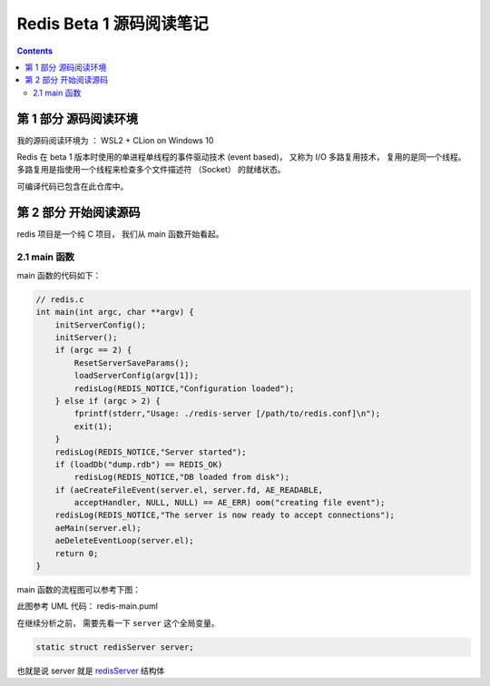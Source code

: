 ##############################################################################
Redis Beta 1 源码阅读笔记
##############################################################################

.. contents::

******************************************************************************
第 1 部分  源码阅读环境 
******************************************************************************

我的源码阅读环境为 ： WSL2 + CLion on Windows 10

Redis 在 beta 1 版本时使用的单进程单线程的事件驱动技术 (event based)， 又称为 I/O \
多路复用技术， 复用的是同一个线程。 多路复用是指使用一个线程来检查多个文件描述符 \
（Socket） 的就绪状态。

可编译代码已包含在此仓库中。

******************************************************************************
第 2 部分  开始阅读源码
******************************************************************************

redis 项目是一个纯 C 项目， 我们从 main 函数开始看起。

2.1 main 函数
==============================================================================

main 函数的代码如下：

.. code-block:: C 

    // redis.c
    int main(int argc, char **argv) {
        initServerConfig();
        initServer();
        if (argc == 2) {
            ResetServerSaveParams();
            loadServerConfig(argv[1]);
            redisLog(REDIS_NOTICE,"Configuration loaded");
        } else if (argc > 2) {
            fprintf(stderr,"Usage: ./redis-server [/path/to/redis.conf]\n");
            exit(1);
        }
        redisLog(REDIS_NOTICE,"Server started");
        if (loadDb("dump.rdb") == REDIS_OK)
            redisLog(REDIS_NOTICE,"DB loaded from disk");
        if (aeCreateFileEvent(server.el, server.fd, AE_READABLE,
            acceptHandler, NULL, NULL) == AE_ERR) oom("creating file event");
        redisLog(REDIS_NOTICE,"The server is now ready to accept connections");
        aeMain(server.el);
        aeDeleteEventLoop(server.el);
        return 0;
    }

main 函数的流程图可以参考下图： 

.. image:: https://planttext.com/api/plantuml/img/VP7DJWCn38JlVWeVjrUEkq9KTE5K94IV8EnEYaL-LecxWhSdIQbGLOb397io_ZHnjbbDqfDtH2hgmDv88A8c4_KIH0z8Az8k1Yl7WUbARRrOxamwJdpFTmyRrWy4xhwHDyJSlo7ZrtmmArvDCZuFzSP5Cr-ngvWmIzx7qi1bS1TYezWbIL3RBFWIhGN2JEM8BOd-nbgQYXxVEP-c2JdVPBguUNpaQiNCDaNFHVqSBipsAkmIZE9P79vM16LhIZdV46Fq_qJg3LxANi_L20Szq_OnBaDTTbo8jcMmVCGF
    :align: center
    :alt: main
    :name: main
    :target: none

此图参考 UML 代码： redis-main.puml 

在继续分析之前， 需要先看一下 ``server`` 这个全局变量。 

.. code-block:: C 

    static struct redisServer server;

也就是说 server 就是 redisServer_ 结构体

.. _redisServer: /beta-1-structures.rst

